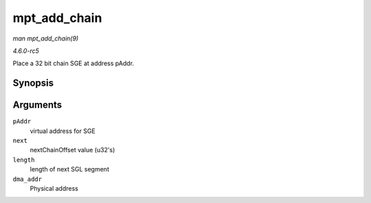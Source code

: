 .. -*- coding: utf-8; mode: rst -*-

.. _API-mpt-add-chain:

=============
mpt_add_chain
=============

*man mpt_add_chain(9)*

*4.6.0-rc5*

Place a 32 bit chain SGE at address pAddr.


Synopsis
========

.. c:function:: void mpt_add_chain( void * pAddr, u8 next, u16 length, dma_addr_t dma_addr )

Arguments
=========

``pAddr``
    virtual address for SGE

``next``
    nextChainOffset value (u32's)

``length``
    length of next SGL segment

``dma_addr``
    Physical address


.. ------------------------------------------------------------------------------
.. This file was automatically converted from DocBook-XML with the dbxml
.. library (https://github.com/return42/sphkerneldoc). The origin XML comes
.. from the linux kernel, refer to:
..
.. * https://github.com/torvalds/linux/tree/master/Documentation/DocBook
.. ------------------------------------------------------------------------------
